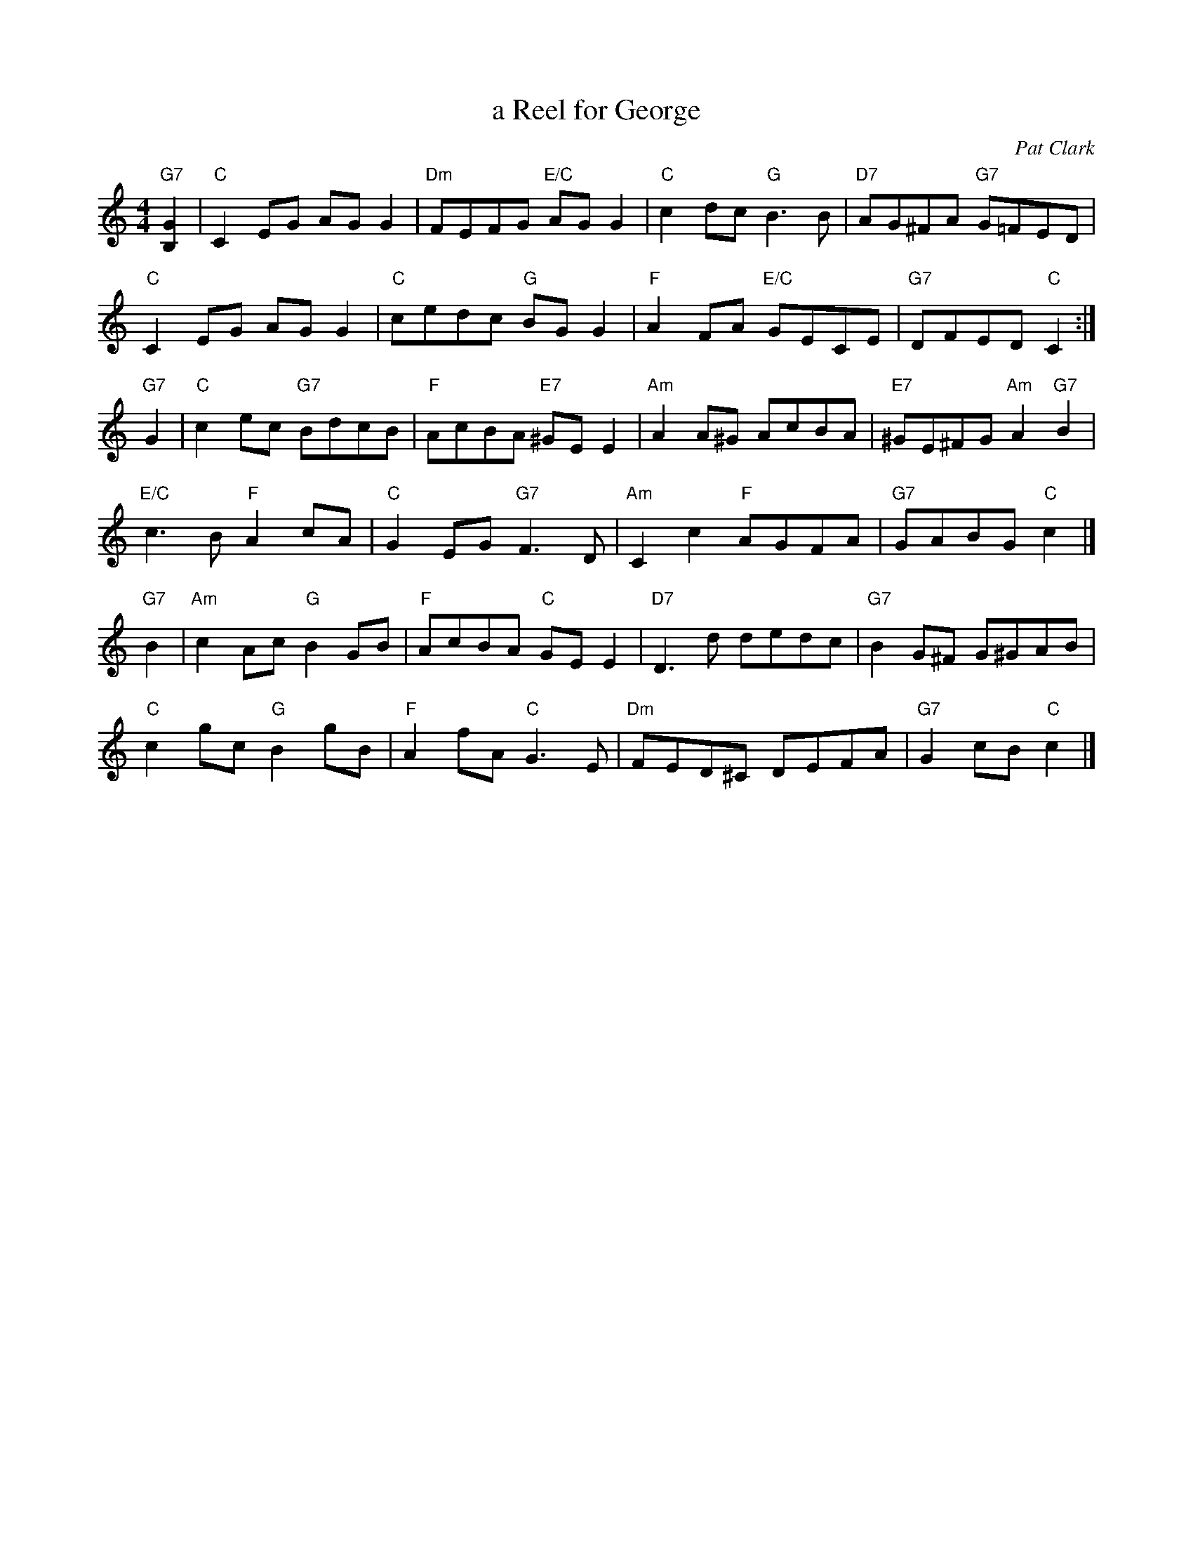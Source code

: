 X:201
T:a Reel for George
C:Pat Clark
R:reel
N:Suggested tune for Golden Bracken
B:RSCDS "A Second Book of Graded Scottish Country Dances" (Graded 2) p.41 #10
Z:2011 John Chambers <jc:trillian.mit.edu>
M:4/4
L:1/8
K:C
"G7"[G2B,2] |\
"C"C2EG AGG2 | "Dm"FEFG "E/C"AGG2 | "C"c2dc "G"B3B | "D7"AG^FA "G7"G=FED |
"C"C2EG AGG2 | "C"cedc "G"BGG2 | "F"A2FA "E/C"GECE | "G7"DFED "C"C2 :|
"G7"G2 |\
"C"c2ec "G7"BdcB | "F"AcBA "E7"^GEE2 | "Am"A2A^G AcBA | "E7"^GE^FG "Am"A2"G7"B2 |
"E/C"c3B "F"A2cA | "C"G2EG "G7"F3D | "Am"C2c2 "F"AGFA | "G7"GABG "C"c2 |]
"G7"B2 |\
"Am"c2Ac "G"B2GB | "F"AcBA "C"GEE2 | "D7"D3d dedc | "G7"B2G^F G^GAB |
"C"c2gc "G"B2gB | "F"A2fA "C"G3E | "Dm"FED^C DEFA | "G7"G2cB "C"c2 |]
